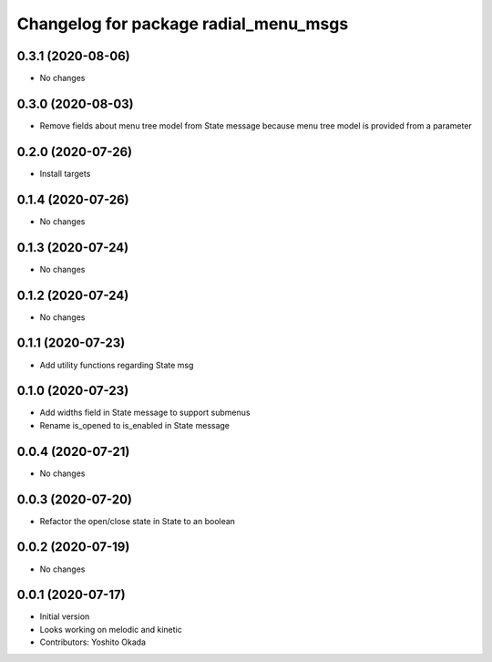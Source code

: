^^^^^^^^^^^^^^^^^^^^^^^^^^^^^^^^^^^^^^
Changelog for package radial_menu_msgs
^^^^^^^^^^^^^^^^^^^^^^^^^^^^^^^^^^^^^^

0.3.1 (2020-08-06)
------------------
* No changes

0.3.0 (2020-08-03)
------------------
* Remove fields about menu tree model from State message because menu tree model is provided from a parameter

0.2.0 (2020-07-26)
------------------
* Install targets

0.1.4 (2020-07-26)
------------------
* No changes

0.1.3 (2020-07-24)
------------------
* No changes

0.1.2 (2020-07-24)
------------------
* No changes

0.1.1 (2020-07-23)
------------------
* Add utility functions regarding State msg

0.1.0 (2020-07-23)
------------------
* Add widths field in State message to support submenus
* Rename is_opened to is_enabled in State message

0.0.4 (2020-07-21)
------------------
* No changes

0.0.3 (2020-07-20)
------------------
* Refactor the open/close state in State to an boolean

0.0.2 (2020-07-19)
------------------
* No changes

0.0.1 (2020-07-17)
------------------
* Initial version
* Looks working on melodic and kinetic
* Contributors: Yoshito Okada
